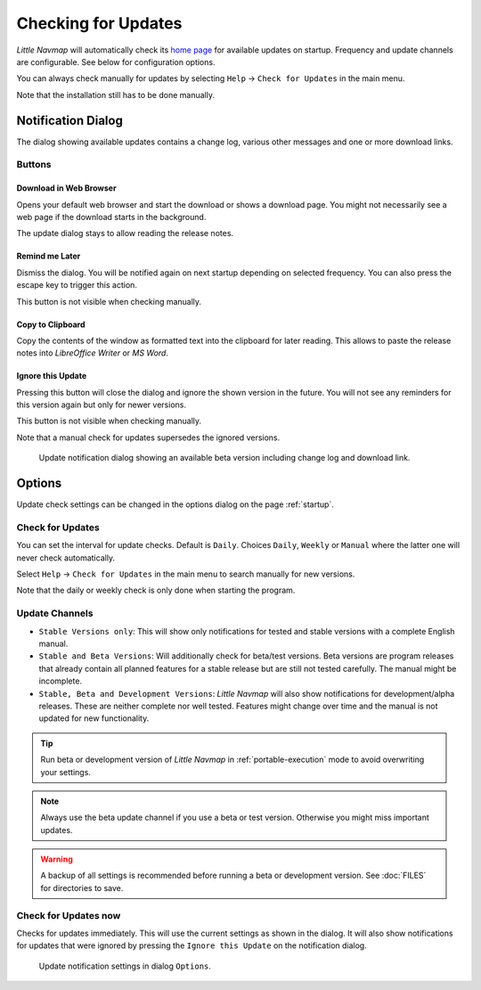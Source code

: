 |Checking for Updates| Checking for Updates
-------------------------------------------

*Little Navmap* will automatically check its `home
page <https://albar965.github.io/>`__ for available updates on startup.
Frequency and update channels are configurable. See below for
configuration options.

You can always check manually for updates by selecting ``Help`` ->
``Check for Updates`` in the main menu.

Note that the installation still has to be done manually.

Notification Dialog
~~~~~~~~~~~~~~~~~~~~~

The dialog showing available updates contains a change log, various
other messages and one or more download links.

Buttons
^^^^^^^^^^^^^^^^^^^^^^^

Download in Web Browser
''''''''''''''''''''''''''''''

Opens your default web browser and start the download or shows a
download page. You might not necessarily see a web page if the download
starts in the background.

The update dialog stays to allow reading the release notes.

Remind me Later
''''''''''''''''''''''''''''''

Dismiss the dialog. You will be notified again on next startup depending
on selected frequency. You can also press the escape key to trigger this
action.

This button is not visible when checking manually.

Copy to Clipboard
''''''''''''''''''''''''''''''

Copy the contents of the window as formatted text into the clipboard for
later reading. This allows to paste the release notes into *LibreOffice
Writer* or *MS Word*.

Ignore this Update
''''''''''''''''''''''''''''''

Pressing this button will close the dialog and ignore the shown
version in the future. You will not see any reminders for this version again but
only for newer versions.

This button is not visible when checking manually.

Note that a manual check for updates supersedes the ignored versions.


.. figure:: ../images/updatedialog.jpg

     Update notification dialog showing an available beta version including change log and download link.


Options
~~~~~~~

Update check settings can be changed in the options dialog on the page
:ref:`startup`.

Check for Updates
^^^^^^^^^^^^^^^^^

You can set the interval for update checks. Default is ``Daily``.
Choices ``Daily``, ``Weekly`` or ``Manual`` where the latter one will
never check automatically.

Select ``Help`` -> ``Check for Updates`` in the main menu to search
manually for new versions.

Note that the daily or weekly check is only done when starting the
program.

Update Channels
^^^^^^^^^^^^^^^

-   ``Stable Versions only``: This will show only notifications for tested
    and stable versions with a complete English manual.

-   ``Stable and Beta Versions``: Will additionally check for beta/test
    versions. Beta versions are program releases that already contain all
    planned features for a stable release but are still not tested
    carefully. The manual might be incomplete.

-   ``Stable, Beta and Development Versions``: *Little Navmap* will also
    show notifications for development/alpha releases. These are neither complete
    nor well tested. Features might change over time and the manual is not
    updated for new functionality.

.. tip::

     Run beta or development version of *Little Navmap* in :ref:`portable-execution` mode to avoid overwriting your settings.

.. note::

     Always use the beta update channel if you use a beta or test version.
     Otherwise you might miss important updates.

.. warning::

     A backup of all settings is recommended before running a beta or development
     version. See :doc:`FILES` for directories to save.


Check for Updates now
^^^^^^^^^^^^^^^^^^^^^

Checks for updates immediately. This will use the current settings as
shown in the dialog. It will also show notifications for updates that
were ignored by pressing the ``Ignore this Update`` on the notification
dialog.

.. figure:: ../images/updateoptions.jpg

        Update notification settings in dialog ``Options``.

.. |Checking for Updates| image:: ../images/icon_revert.png

